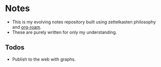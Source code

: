 
* Notes

- This is my evolving notes repository built using zettelkasten philosophy and [[https://github.com/org-roam/org-roam/][org-roam]].
- These are purely written for only my understanding.


** Todos
- Publish to the web with graphs.
